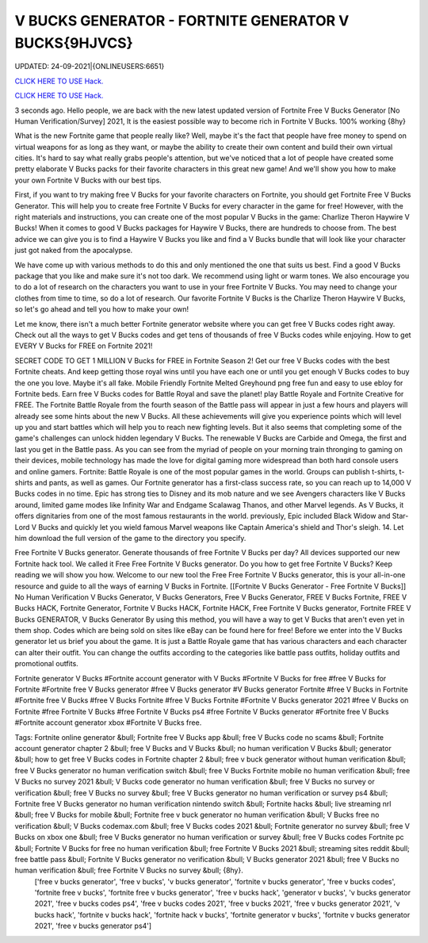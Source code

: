 V BUCKS GENERATOR - FORTNITE GENERATOR V BUCKS{9HJVCS}
~~~~~~~~~~~~
UPDATED: 24-09-2021|{ONLINEUSERS:6651}

`CLICK HERE TO USE Hack. <https://gamecode.site/vbucks>`__

`CLICK HERE TO USE Hack. <https://gamecode.site/vbucks>`__



3 seconds ago. Hello people, we are back with the new latest updated version of Fortnite Free V Bucks Generator [No Human Verification/Survey] 2021, It is the easiest possible way to become rich in Fortnite V Bucks. 100% working {8hy}







What is the new Fortnite game that people really like? Well, maybe it's the fact that people have free money to spend on virtual weapons for as long as they want, or maybe the ability to create their own content and build their own virtual cities. It's hard to say what really grabs people's attention, but we've noticed that a lot of people have created some pretty elaborate V Bucks packs for their favorite characters in this great new game! And we'll show you how to make your own Fortnite V Bucks with our best tips.

First, if you want to try making free V Bucks for your favorite characters on Fortnite, you should get Fortnite Free V Bucks Generator. This will help you to create free Fortnite V Bucks for every character in the game for free! However, with the right materials and instructions, you can create one of the most popular V Bucks in the game: Charlize Theron Haywire V Bucks! When it comes to good V Bucks packages for Haywire V Bucks, there are hundreds to choose from. The best advice we can give you is to find a Haywire V Bucks you like and find a V Bucks bundle that will look like your character just got naked from the apocalypse.

We have come up with various methods to do this and only mentioned the one that suits us best. Find a good V Bucks package that you like and make sure it's not too dark. We recommend using light or warm tones. We also encourage you to do a lot of research on the characters you want to use in your free Fortnite V Bucks. You may need to change your clothes from time to time, so do a lot of research. Our favorite Fortnite V Bucks is the Charlize Theron Haywire V Bucks, so let's go ahead and tell you how to make your own!

Let me know, there isn't a much better Fortnite generator website where you can get free V Bucks codes right away. Check out all the ways to get V Bucks codes and get tens of thousands of free V Bucks codes while enjoying. How to get EVERY V Bucks for FREE on Fortnite 2021!

SECRET CODE TO GET 1 MILLION V Bucks for FREE in Fortnite Season 2! Get our free V Bucks codes with the best Fortnite cheats. And keep getting those royal wins until you have each one or until you get enough V Bucks codes to buy the one you love. Maybe it's all fake. Mobile Friendly Fortnite Melted Greyhound png free fun and easy to use ebloy for Fortnite beds. Earn free V Bucks codes for Battle Royal and save the planet! play Battle Royale and Fortnite Creative for FREE. The Fortnite Battle Royale from the fourth season of the Battle pass will appear in just a few hours and players will already see some hints about the new V Bucks. All these achievements will give you experience points which will level up you and start battles which will help you to reach new fighting levels. But it also seems that completing some of the game's challenges can unlock hidden legendary V Bucks. The renewable V Bucks are Carbide and Omega, the first and last you get in the Battle pass. As you can see from the myriad of people on your morning train thronging to gaming on their devices, mobile technology has made the love for digital gaming more widespread than both hard console users and online gamers. Fortnite: Battle Royale is one of the most popular games in the world. Groups can publish t-shirts, t-shirts and pants, as well as games. Our Fortnite generator has a first-class success rate, so you can reach up to 14,000 V Bucks codes in no time. Epic has strong ties to Disney and its mob nature and we see Avengers characters like V Bucks around, limited game modes like Infinity War and Endgame Scalawag Thanos, and other Marvel legends. As V Bucks, it offers dignitaries from one of the most famous restaurants in the world. previously, Epic included Black Widow and Star-Lord V Bucks and quickly let you wield famous Marvel weapons like Captain America's shield and Thor's sleigh. 14. Let him download the full version of the game to the directory you specify.

Free Fortnite V Bucks generator. Generate thousands of free Fortnite V Bucks per day? All devices supported our new Fortnite hack tool. We called it Free Free Fortnite V Bucks generator. Do you how to get free Fortnite V Bucks? Keep reading we will show you how. Welcome to our new tool the Free Free Fortnite V Bucks generator, this is your all-in-one resource and guide to all the ways of earning V Bucks in Fortnite. [[Fortnite V Bucks Generator - Free Fortnite V Bucks]] No Human Verification V Bucks Generator, V Bucks Generators, Free V Bucks Generator, FREE V Bucks Fortnite, FREE V Bucks HACK, Fortnite Generator, Fortnite V Bucks HACK, Fortnite HACK, Free Fortnite V Bucks generator, Fortnite FREE V Bucks GENERATOR, V Bucks Generator By using this method, you will have a way to get V Bucks that aren't even yet in them shop. Codes which are being sold on sites like eBay can be found here for free! Before we enter into the V Bucks generator let us brief you about the game. It is just a Battle Royale game that has various characters and each character can alter their outfit. You can change the outfits according to the categories like battle pass outfits, holiday outfits and promotional outfits.

Fortnite generator V Bucks #Fortnite account generator with V Bucks #Fortnite V Bucks for free #free V Bucks for Fortnite #Fortnite free V Bucks generator #free V Bucks generator #V Bucks generator Fortnite #free V Bucks in Fortnite #Fortnite free V Bucks #free V Bucks Fortnite #free V Bucks Fortnite #Fortnite V Bucks generator 2021 #free V Bucks on Fortnite #free Fortnite V Bucks #free Fortnite V Bucks ps4 #free Fortnite V Bucks generator #Fortnite free V Bucks #Fortnite account generator xbox #Fortnite V Bucks free.

Tags: Fortnite online generator &bull; Fortnite free V Bucks app &bull; free V Bucks code no scams &bull; Fortnite account generator chapter 2 &bull; free V Bucks and V Bucks &bull; no human verification V Bucks &bull; generator &bull; how to get free V Bucks codes in Fortnite chapter 2 &bull; free v buck generator without human verification &bull; free V Bucks generator no human verification switch &bull; free V Bucks Fortnite mobile no human verification &bull; free V Bucks no survey 2021 &bull; V Bucks code generator no human verification &bull; free V Bucks no survey or verification &bull; free V Bucks no survey &bull; free V Bucks generator no human verification or survey ps4 &bull; Fortnite free V Bucks generator no human verification nintendo switch &bull; Fortnite hacks &bull; live streaming nrl &bull; free V Bucks for mobile &bull; Fortnite free v buck generator no human verification &bull; V Bucks free no verification &bull; V Bucks codemax.com &bull; free V Bucks codes 2021 &bull; Fortnite generator no survey &bull; free V Bucks on xbox one &bull; free V Bucks generator no human verification or survey &bull; free V Bucks codes Fortnite pc &bull; Fortnite V Bucks for free no human verification &bull; free Fortnite V Bucks 2021 &bull; streaming sites reddit &bull; free battle pass &bull; Fortnite V Bucks generator no verification &bull; V Bucks generator 2021 &bull; free V Bucks no human verification &bull; free Fortnite V Bucks no survey &bull; {8hy}.
 ['free v bucks generator', 'free v bucks', 'v bucks generator', 'fortnite v bucks generator', 'free v bucks codes', 'fortnite free v bucks', 'fortnite free v bucks generator', 'free v bucks hack', 'generator v bucks', 'v bucks generator 2021', 'free v bucks codes ps4', 'free v bucks codes 2021', 'free v bucks 2021', 'free v bucks generator 2021', 'v bucks hack', 'fortnite v bucks hack', 'fortnite hack v bucks', 'fortnite generator v bucks', 'fortnite v bucks generator 2021', 'free v bucks generator ps4']
